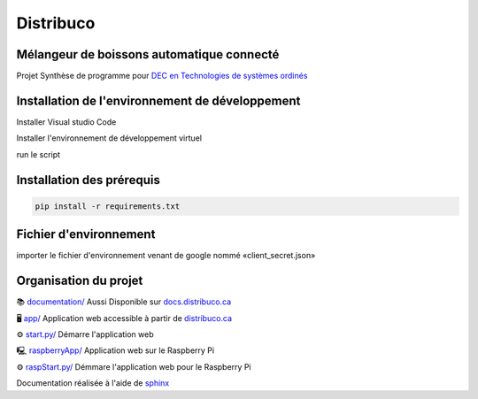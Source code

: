 **********
Distribuco
**********
.. image:: https://img.shields.io/website?down_message=hors%20ligne&label=site%20web&up_message=en%20ligne&url=https%3A%2F%2Fdistribuco.ca
    :alt: Status du site
.. image:: https://img.shields.io/github/license/getlabbed/Distribuco?color=blue
    :alt: License

Mélangeur de boissons automatique connecté
==========================================

Projet Synthèse de programme pour `DEC en Technologies de systèmes ordinés <https://cegepoutaouais.qc.ca/programmes/programmes-techniques/genie-et-batiment/genie-electronique-programmable/>`_

Installation de l'environnement de développement
================================================

Installer Visual studio Code

Installer l'environnement de développement virtuel

run le script  

Installation des prérequis
==========================

.. code-block:: console

    pip install -r requirements.txt

Fichier d'environnement
=======================

importer le fichier d'environnement venant de google nommé «client_secret.json»


Organisation du projet
======================
📚 `documentation/ <https://github.com/getlabbed/Distribuco/tree/main/docs/>`_
Aussi Disponible sur `docs.distribuco.ca <https://docs.distribuco.ca>`_

🖥️ `app/ <https://github.com/getlabbed/Distribuco/tree/main/app>`_
Application web accessible à partir de `distribuco.ca <https://distribuco.ca/>`_

⚙️ `start.py/ <https://github.com/getlabbed/Distribuco/blob/main/start.py>`_
Démarre l'application web

🖳 `raspberryApp/ <https://github.com/getlabbed/Distribuco/tree/main/raspberryApp/>`_
Application web sur le Raspberry Pi

⚙️ `raspStart.py/ <https://github.com/getlabbed/Distribuco/blob/main/raspStart.py>`_
Démmare l'application web pour le Raspberry Pi

Documentation réalisée à l'aide de `sphinx <https://www.sphinx-doc.org/>`_
